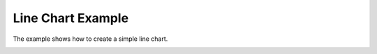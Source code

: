 Line Chart Example
==================

The example shows how to create a simple line chart.

.. image:: linechart.png
   :width: 400
   :alt: Line Chart Screenshot
